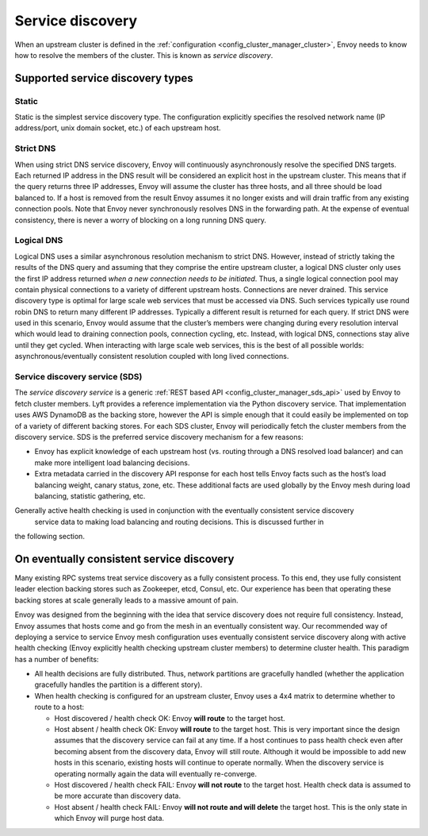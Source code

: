 .. _arch_overview_service_discovery:

Service discovery
=================

When an upstream cluster is defined in the :ref:`configuration <config_cluster_manager_cluster>`,
Envoy needs to know how to resolve the members of the cluster. This is known as *service discovery*.

.. _arch_overview_service_discovery_types:

Supported service discovery types
---------------------------------

Static
^^^^^^

Static is the simplest service discovery type. The configuration explicitly specifies the resolved
network name (IP address/port, unix domain socket, etc.) of each upstream host.

Strict DNS
^^^^^^^^^^

When using strict DNS service discovery, Envoy will continuously asynchronously resolve the
specified DNS targets. Each returned IP address in the DNS result will be considered an explicit
host in the upstream cluster. This means that if the query returns three IP addresses, Envoy will
assume the cluster has three hosts, and all three should be load balanced to. If a host is removed
from the result Envoy assumes it no longer exists and will drain traffic from any existing
connection pools. Note that Envoy never synchronously resolves DNS in the forwarding path. At the
expense of eventual consistency, there is never a worry of blocking on a long running DNS query.

Logical DNS
^^^^^^^^^^^

Logical DNS uses a similar asynchronous resolution mechanism to strict DNS. However, instead of
strictly taking the results of the DNS query and assuming that they comprise the entire upstream
cluster, a logical DNS cluster only uses the first IP address returned *when a new connection needs
to be initiated*. Thus, a single logical connection pool may contain physical connections to a
variety of different upstream hosts. Connections are never drained. This service discovery type is
optimal for large scale web services that must be accessed via DNS. Such services typically use
round robin DNS to return many different IP addresses. Typically a different result is returned for
each query. If strict DNS were used in this scenario, Envoy would assume that the cluster’s members
were changing during every resolution interval which would lead to draining connection pools,
connection cycling, etc. Instead, with logical DNS, connections stay alive until they get cycled.
When interacting with large scale web services, this is the best of all possible worlds:
asynchronous/eventually consistent resolution coupled with long lived connections.

.. _arch_overview_service_discovery_sds:

Service discovery service (SDS)
^^^^^^^^^^^^^^^^^^^^^^^^^^^^^^^

The *service discovery service* is a generic :ref:`REST based API <config_cluster_manager_sds_api>`
used by Envoy to fetch cluster members. Lyft provides a reference implementation via the Python
discovery service. That implementation uses AWS DynamoDB as the backing store, however the API is
simple enough that it could easily be implemented on top of a variety of different backing stores.
For each SDS cluster, Envoy will periodically fetch the cluster members from the discovery service.
SDS is the preferred service discovery mechanism for a few reasons:

* Envoy has explicit knowledge of each upstream host (vs. routing through a DNS resolved load
  balancer) and can make more intelligent load balancing decisions.
* Extra metadata carried in the discovery API response for each host tells Envoy facts such as the
  host’s load balancing weight, canary status, zone, etc. These additional facts are used globally
  by the Envoy mesh during load balancing, statistic gathering, etc.

Generally active health checking is used in conjunction with the eventually consistent service discovery
 service data to making load balancing and routing decisions. This is discussed further in
the following section.

.. _arch_overview_service_discovery_eventually_consistent:

On eventually consistent service discovery
------------------------------------------

Many existing RPC systems treat service discovery as a fully consistent process. To this end, they
use fully consistent leader election backing stores such as Zookeeper, etcd, Consul, etc. Our
experience has been that operating these backing stores at scale generally leads to a massive amount
of pain.

Envoy was designed from the beginning with the idea that service discovery does not require full
consistency. Instead, Envoy assumes that hosts come and go from the mesh in an eventually consistent
way. Our recommended way of deploying a service to service Envoy mesh configuration uses eventually
consistent service discovery along with active health checking (Envoy explicitly health checking
upstream cluster members) to determine cluster health. This paradigm has a number of benefits:

* All health decisions are fully distributed. Thus, network partitions are gracefully handled
  (whether the application gracefully handles the partition is a different story).
* When health checking is configured for an upstream cluster, Envoy uses a 4x4 matrix to determine
  whether to route to a host:

  * Host discovered / health check OK: Envoy **will route** to the target host.
  * Host absent / health check OK: Envoy **will route** to the target host. This is very important
    since the design assumes that the discovery service can fail at any time. If a host continues to
    pass health check even after becoming absent from the discovery data, Envoy will still route.
    Although it would be impossible to add new hosts in this scenario, existing hosts will continue
    to operate normally. When the discovery service is operating normally again the data will
    eventually re-converge.
  * Host discovered / health check FAIL: Envoy **will not route** to the target host. Health check
    data is assumed to be more accurate than discovery data.
  * Host absent / health check FAIL: Envoy **will not route and will delete** the target host. This
    is the only state in which Envoy will purge host data.
